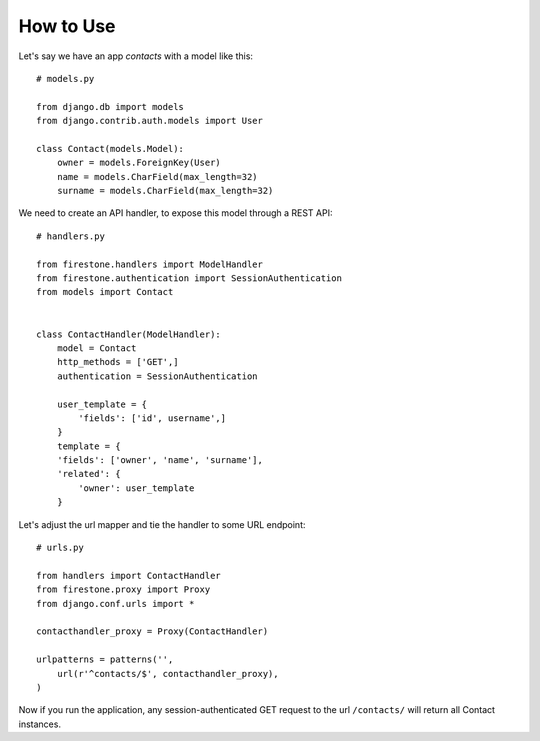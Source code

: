How to Use
==============

Let's say we have an app *contacts* with a model like this::

        # models.py

        from django.db import models
        from django.contrib.auth.models import User

        class Contact(models.Model):
            owner = models.ForeignKey(User)
            name = models.CharField(max_length=32)
            surname = models.CharField(max_length=32)

We need to create an API handler, to expose this model through a REST API::

        # handlers.py

        from firestone.handlers import ModelHandler
        from firestone.authentication import SessionAuthentication
        from models import Contact


        class ContactHandler(ModelHandler):
            model = Contact
            http_methods = ['GET',]
            authentication = SessionAuthentication

            user_template = {
                'fields': ['id', username',]
            }
            template = {
            'fields': ['owner', 'name', 'surname'],
            'related': {
                'owner': user_template
            }

Let's adjust the url mapper and tie the handler to some URL endpoint::

        # urls.py

        from handlers import ContactHandler
        from firestone.proxy import Proxy
        from django.conf.urls import *

        contacthandler_proxy = Proxy(ContactHandler)

        urlpatterns = patterns('',
            url(r'^contacts/$', contacthandler_proxy),
        )

Now if you run the application, any session-authenticated GET request to the url ``/contacts/`` will return all Contact instances.        
